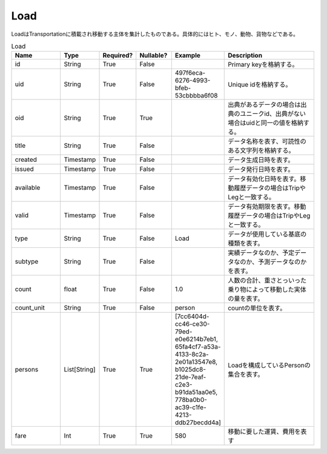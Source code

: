 Load
****
LoadはTransportationに積載され移動する主体を集計したものである。具体的にはヒト、モノ、動物、貨物などである。

.. list-table:: Load
   :widths: 15 10 10 10 10 30
   :header-rows: 1

   * - Name
     - Type
     - Required?
     - Nullable?
     - Example
     - Description
   * - id
     - String
     - True
     - False
     -  
     - Primary keyを格納する。
   * - uid
     - String
     - True
     - False
     - 497f6eca-6276-4993-bfeb-53cbbbba6f08
     - Unique idを格納する。
   * - oid
     - String
     - True
     - True
     - 
     - 出典があるデータの場合は出典のユニークid、出典がない場合はuidと同一の値を格納する。
   * - title
     - String
     - True
     - False
     - 
     - データ名称を表す、可読性のある文字列を格納する。
   * - created
     - Timestamp
     - True
     - False
     - 
     - データ生成日時を表す。
   * - issued
     - Timestamp
     - True
     - False
     - 
     - データ発行日時を表す。
   * - available
     - Timestamp
     - True
     - False
     - 
     - データ有効化日時を表す。移動履歴データの場合はTripやLegと一致する。
   * - valid
     - Timestamp
     - True
     - False
     - 
     - データ有効期限を表す。移動履歴データの場合はTripやLegと一致する。
   * - type
     - String
     - True
     - False
     - Load
     - データが使用している基底の種類を表す。
   * - subtype
     - String
     - True
     - False
     - 
     - 実績データなのか、予定データなのか、予測データなのかを表す。
   * - count
     - float
     - True
     - False
     - 1.0
     - 人数の合計、重さとっいった乗り物によって移動した実体の量を表す。
   * - count_unit
     - String
     - True
     - False
     - person
     - countの単位を表す。
   * - persons
     - List[String]
     - True
     - True
     - [7cc6404d-cc46-ce30-79ed-e0e6214b7eb1, 65fa4cf7-a53a-4133-8c2a-2e01a13547e8, b1025dc8-21de-7eaf-c2e3-b91da51aa0e5, 778ba0b0-ac39-c1fe-4213-ddb27becdd4a]
     - Loadを構成しているPersonの集合を表す。
   * - fare
     - Int
     - True
     - True
     - 580
     - 移動に要した運賃、費用を表す
